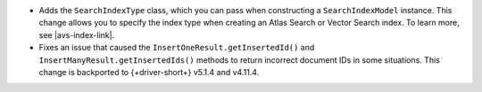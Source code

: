 - Adds the ``SearchIndexType`` class, which you can pass
  when constructing a ``SearchIndexModel`` instance. This change
  allows you to specify the index type when creating an Atlas
  Search or Vector Search index. To learn more, see |avs-index-link|.

- Fixes an issue that caused the ``InsertOneResult.getInsertedId()`` and
  ``InsertManyResult.getInsertedIds()`` methods to return incorrect document IDs in
  some situations. This change is backported to {+driver-short+} v5.1.4
  and v4.11.4.
